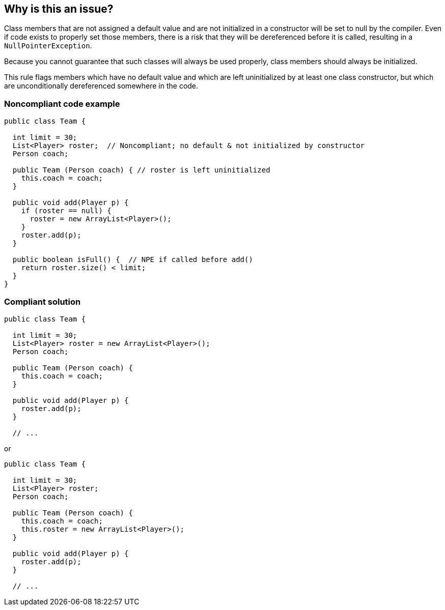 == Why is this an issue?

Class members that are not assigned a default value and are not initialized in a constructor will be set to null by the compiler. Even if code exists to properly set those members, there is a risk that they will be dereferenced before it is called, resulting in a ``++NullPointerException++``. 


Because you cannot guarantee that such classes will always be used properly, class members should always be initialized.


This rule flags members which have no default value and which are left uninitialized by at least one class constructor, but which are unconditionally dereferenced somewhere in the code.


=== Noncompliant code example

[source,text]
----
public class Team {

  int limit = 30;
  List<Player> roster;  // Noncompliant; no default & not initialized by constructor
  Person coach;

  public Team (Person coach) { // roster is left uninitialized
    this.coach = coach;
  }

  public void add(Player p) {
    if (roster == null) {
      roster = new ArrayList<Player>();
    }
    roster.add(p);
  }

  public boolean isFull() {  // NPE if called before add()
    return roster.size() < limit;
  }
}
----


=== Compliant solution

[source,text]
----
public class Team {

  int limit = 30;
  List<Player> roster = new ArrayList<Player>();
  Person coach;

  public Team (Person coach) {
    this.coach = coach;
  }

  public void add(Player p) {
    roster.add(p);
  }

  // ...
----
or 

[source,text]
----
public class Team {

  int limit = 30;
  List<Player> roster;
  Person coach;

  public Team (Person coach) {
    this.coach = coach;
    this.roster = new ArrayList<Player>();
  }

  public void add(Player p) {
    roster.add(p);
  }

  // ...
----

